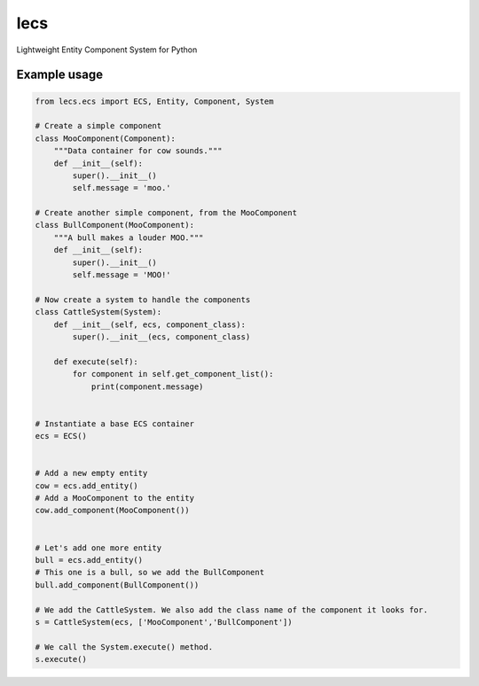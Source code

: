 ====
lecs
====
Lightweight Entity Component System for Python

Example usage
=============
.. code:: python

    from lecs.ecs import ECS, Entity, Component, System

    # Create a simple component
    class MooComponent(Component):
        """Data container for cow sounds."""
        def __init__(self):
            super().__init__()
            self.message = 'moo.'

    # Create another simple component, from the MooComponent
    class BullComponent(MooComponent):
        """A bull makes a louder MOO."""
        def __init__(self):
            super().__init__()
            self.message = 'MOO!'

    # Now create a system to handle the components
    class CattleSystem(System):
        def __init__(self, ecs, component_class):
            super().__init__(ecs, component_class)

        def execute(self):
            for component in self.get_component_list():
                print(component.message)


    # Instantiate a base ECS container
    ecs = ECS()


    # Add a new empty entity
    cow = ecs.add_entity()
    # Add a MooComponent to the entity
    cow.add_component(MooComponent())


    # Let's add one more entity
    bull = ecs.add_entity()
    # This one is a bull, so we add the BullComponent
    bull.add_component(BullComponent())

    # We add the CattleSystem. We also add the class name of the component it looks for.
    s = CattleSystem(ecs, ['MooComponent','BullComponent'])

    # We call the System.execute() method.
    s.execute()

